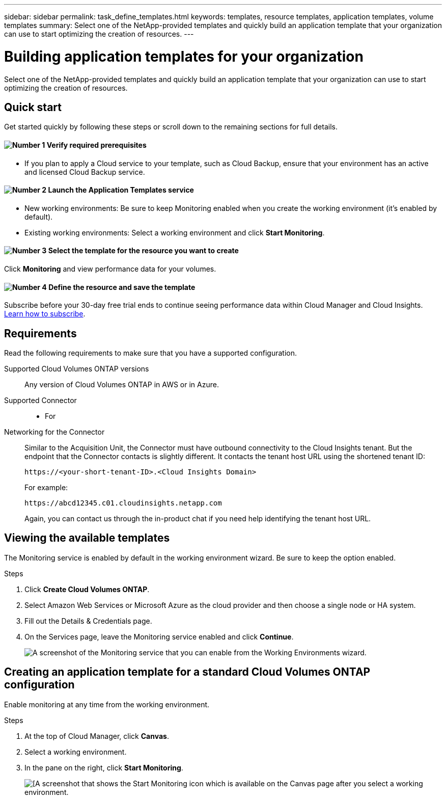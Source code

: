 ---
sidebar: sidebar
permalink: task_define_templates.html
keywords: templates, resource templates, application templates, volume templates
summary: Select one of the NetApp-provided templates and quickly build an application template that your organization can use to start optimizing the creation of resources.
---

= Building application templates for your organization
:hardbreaks:
:nofooter:
:icons: font
:linkattrs:
:imagesdir: ./media/

[.lead]
Select one of the NetApp-provided templates and quickly build an application template that your organization can use to start optimizing the creation of resources.

== Quick start

Get started quickly by following these steps or scroll down to the remaining sections for full details.

==== image:number1.png[Number 1] Verify required prerequisites

[role="quick-margin-list"]
* If you plan to apply a Cloud service to your template, such as Cloud Backup, ensure that your environment has an active and licensed Cloud Backup service.

==== image:number2.png[Number 2] Launch the Application Templates service

[role="quick-margin-list"]
* New working environments: Be sure to keep Monitoring enabled when you create the working environment (it’s enabled by default).

* Existing working environments: Select a working environment and click *Start Monitoring*.

==== image:number3.png[Number 3] Select the template for the resource you want to create

[role="quick-margin-para"]
Click *Monitoring* and view performance data for your volumes.

==== image:number4.png[Number 4] Define the resource and save the template

[role="quick-margin-para"]
Subscribe before your 30-day free trial ends to continue seeing performance data within Cloud Manager and Cloud Insights. https://docs.netapp.com/us-en/cloudinsights/concept_subscribing_to_cloud_insights.html[Learn how to subscribe^].

== Requirements

Read the following requirements to make sure that you have a supported configuration.

Supported Cloud Volumes ONTAP versions::
Any version of Cloud Volumes ONTAP in AWS or in Azure.

Supported Connector::
* For

Networking for the Connector::
Similar to the Acquisition Unit, the Connector must have outbound connectivity to the Cloud Insights tenant. But the endpoint that the Connector contacts is slightly different. It contacts the tenant host URL using the shortened tenant ID:
+
 https://<your-short-tenant-ID>.<Cloud Insights Domain>
+
For example:
+
 https://abcd12345.c01.cloudinsights.netapp.com
+
Again, you can contact us through the in-product chat if you need help identifying the tenant host URL.

== Viewing the available templates

The Monitoring service is enabled by default in the working environment wizard. Be sure to keep the option enabled.

.Steps

. Click *Create Cloud Volumes ONTAP*.

. Select Amazon Web Services or Microsoft Azure as the cloud provider and then choose a single node or HA system.

. Fill out the Details & Credentials page.

. On the Services page, leave the Monitoring service enabled and click *Continue*.
+
image:screenshot_monitoring.gif[A screenshot of the Monitoring service that you can enable from the Working Environments wizard.]

== Creating an application template for a standard Cloud Volumes ONTAP configuration

Enable monitoring at any time from the working environment.

.Steps

. At the top of Cloud Manager, click *Canvas*.

. Select a working environment.

. In the pane on the right, click *Start Monitoring*.
+
image:screenshot_enable_monitoring.gif[[A screenshot that shows the Start Monitoring icon which is available on the Canvas page after you select a working environment.]
